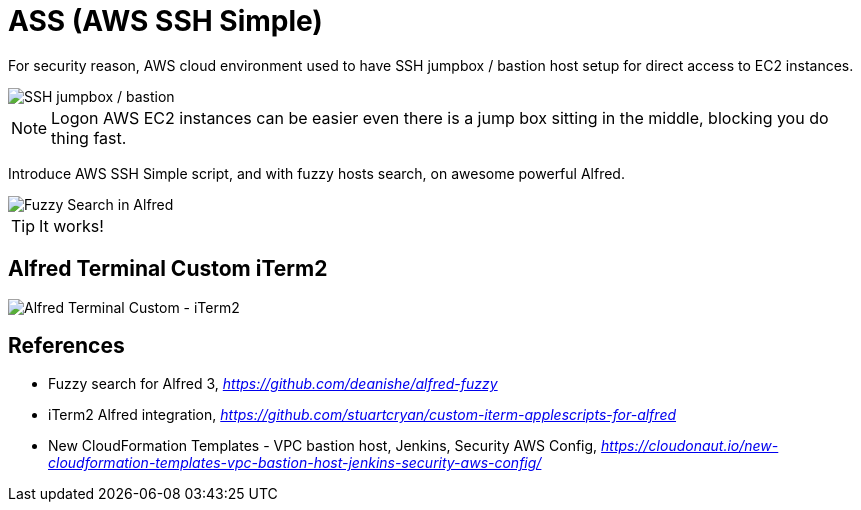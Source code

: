 ifdef::env-github[]
:tip-caption: :bulb:
:note-caption: :information_source:
:important-caption: :heavy_exclamation_mark:
:caution-caption: :fire:
:warning-caption: :warning:
endif::[]

ASS (AWS SSH Simple)
====================

For security reason, AWS cloud environment used to have SSH jumpbox / bastion host setup for direct access to EC2 instances.

image::SSH Bastion.png[SSH jumpbox / bastion]

[NOTE]
======
Logon AWS EC2 instances can be easier even there is a jump box sitting in the middle, blocking you do thing fast.
======

Introduce AWS SSH Simple script, and with fuzzy hosts search, on awesome powerful Alfred.

image::Fuzzy Search in Alfred.gif[Fuzzy Search in Alfred]

TIP: It works!


Alfred Terminal Custom iTerm2
-----------------------------

image::Alfred Terminal Custom - iTerm2.gif[Alfred Terminal Custom - iTerm2]


References
----------

- Fuzzy search for Alfred 3, _https://github.com/deanishe/alfred-fuzzy_
- iTerm2 Alfred integration, _https://github.com/stuartcryan/custom-iterm-applescripts-for-alfred_
- New CloudFormation Templates - VPC bastion host, Jenkins, Security AWS Config, _https://cloudonaut.io/new-cloudformation-templates-vpc-bastion-host-jenkins-security-aws-config/_